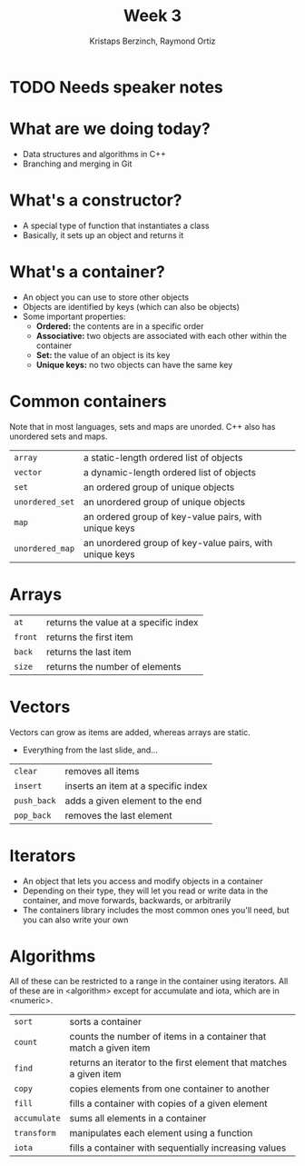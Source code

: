#+TITLE: Week 3
#+AUTHOR: Kristaps Berzinch, Raymond Ortiz
#+EMAIL: kristaps@robojackets.org, rortiz9@gatech.edu

* TODO Needs speaker notes

* What are we doing today?
- Data structures and algorithms in C++
- Branching and merging in Git

* What's a constructor?
- A special type of function that instantiates a class
- Basically, it sets up an object and returns it

* What's a container?
- An object you can use to store other objects
- Objects are identified by keys (which can also be objects)
- Some important properties:
  - *Ordered:* the contents are in a specific order
  - *Associative:* two objects are associated with each other within the container
  - *Set:* the value of an object is its key
  - *Unique keys:* no two objects can have the same key

* Common containers
#+BEGIN_NOTES
Note that in most languages, sets and maps are unorded. C++ also has unordered sets and maps.
#+END_NOTES
| =array= | a static-length ordered list of objects |
| =vector= | a dynamic-length ordered list of objects |
| =set= | an ordered group of unique objects |
| =unordered_set= | an unordered group of unique objects |
| =map= | an ordered group of key-value pairs, with unique keys |
| =unordered_map= | an unordered group of key-value pairs, with unique keys |

* Arrays
| =at= | returns the value at a specific index |
| =front= | returns the first item |
| =back= | returns the last item |
| =size= | returns the number of elements |

* Vectors
#+BEGIN_NOTES
Vectors can grow as items are added, whereas arrays are static.
#+END_NOTES
- Everything from the last slide, and...
| =clear= | removes all items |
| =insert= | inserts an item at a specific index |
| =push_back= | adds a given element to the end |
| =pop_back= | removes the last element |

* Iterators
- An object that lets you access and modify objects in a container
- Depending on their type, they will let you read or write data in the container, and move forwards, backwards, or arbitrarily
- The containers library includes the most common ones you'll need, but you can also write your own

* Algorithms
#+BEGIN_NOTES
All of these can be restricted to a range in the container using iterators. All of these are in <algorithm> except for accumulate and iota, which are in <numeric>.
#+END_NOTES
| =sort= | sorts a container |
| =count= | counts the number of items in a container that match a given item |
| =find= | returns an iterator to the first element that matches a given item |
| =copy= | copies elements from one container to another |
| =fill= | fills a container with copies of a given element |
| =accumulate= | sums all elements in a container |
| =transform= | manipulates each element using a function |
| =iota= | fills a container with sequentially increasing values |
